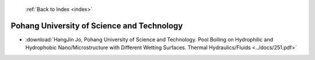  :ref:`Back to Index <index>`

Pohang University of Science and Technology
-------------------------------------------

* :download:`HangJin Jo, Pohang University of Science and Technology. Pool Boiling on Hydrophilic and Hydrophobic Nano/Microstructure with Different Wetting Surfaces. Thermal Hydraulics/Fluids <../docs/251.pdf>`
